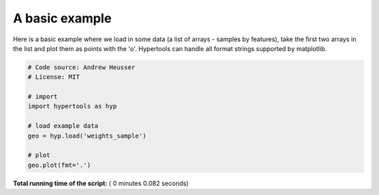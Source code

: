 

.. _sphx_glr_auto_examples_plot_basic.py:


=============================
A basic example
=============================

Here is a basic example where we load in some data (a list of arrays - samples
by features), take the first two arrays in the list and plot them as points
with the 'o'.  Hypertools can handle all format strings supported by matplotlib.




.. image:: /auto_examples/images/sphx_glr_plot_basic_001.png
    :align: center





.. code-block:: python


    # Code source: Andrew Heusser
    # License: MIT

    # import
    import hypertools as hyp

    # load example data
    geo = hyp.load('weights_sample')

    # plot
    geo.plot(fmt='.')

**Total running time of the script:** ( 0 minutes  0.082 seconds)



.. only :: html

 .. container:: sphx-glr-footer


  .. container:: sphx-glr-download

     :download:`Download Python source code: plot_basic.py <plot_basic.py>`



  .. container:: sphx-glr-download

     :download:`Download Jupyter notebook: plot_basic.ipynb <plot_basic.ipynb>`


.. only:: html

 .. rst-class:: sphx-glr-signature

    `Gallery generated by Sphinx-Gallery <https://sphinx-gallery.readthedocs.io>`_
